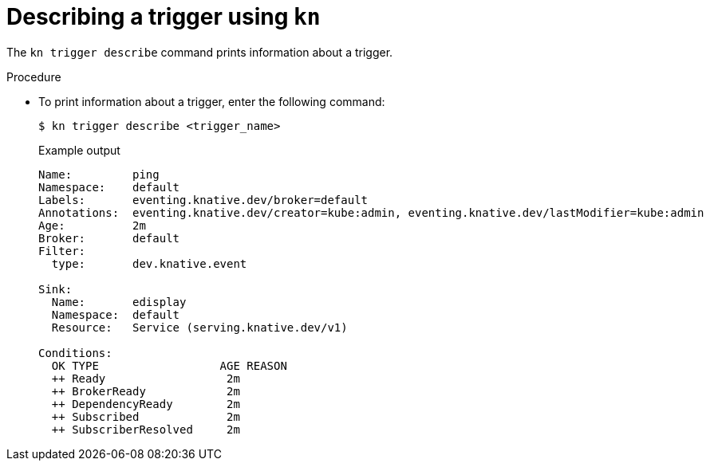 // Module included in the following assemblies:
//
// * serverless/event_workflows/serverless-kn-trigger.adoc

[id="kn-trigger-describe_{context}"]
= Describing a trigger using `kn`

The `kn trigger describe` command prints information about a trigger.

.Procedure

* To print information about a trigger, enter the following command:
+

[source,terminal]
----
$ kn trigger describe <trigger_name>
----

+

.Example output
[source,terminal]
----
Name:         ping
Namespace:    default
Labels:       eventing.knative.dev/broker=default
Annotations:  eventing.knative.dev/creator=kube:admin, eventing.knative.dev/lastModifier=kube:admin
Age:          2m
Broker:       default
Filter:
  type:       dev.knative.event

Sink:
  Name:       edisplay
  Namespace:  default
  Resource:   Service (serving.knative.dev/v1)

Conditions:
  OK TYPE                  AGE REASON
  ++ Ready                  2m
  ++ BrokerReady            2m
  ++ DependencyReady        2m
  ++ Subscribed             2m
  ++ SubscriberResolved     2m
----
